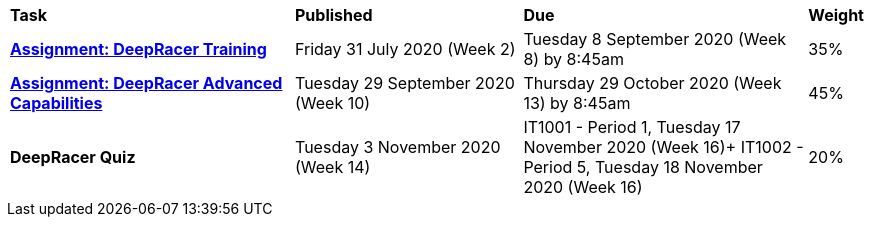 [cols="5,4,5,1"]
|===

^|*Task*
^|*Published*
^|*Due*
^|*Weight*

{set:cellbgcolor:white}
.^|*<<s2assign1/index.adoc#, Assignment: DeepRacer Training>>*
.^|Friday 31 July 2020 (Week 2)
.^|Tuesday 8 September 2020 (Week 8) by 8:45am
^.^|35%

.^|*<<s2assign2/index.adoc#, Assignment: DeepRacer Advanced Capabilities>>*
.^|Tuesday 29 September 2020 (Week 10)
.^|Thursday 29 October 2020 (Week 13) by 8:45am
^.^|45%

.^|*DeepRacer Quiz*
.^|Tuesday 3 November 2020 (Week 14)
.^|IT1001 - Period 1, Tuesday 17 November 2020 (Week 16)+
IT1002 - Period 5, Tuesday 18 November 2020 (Week 16)
^.^|20%

|===
